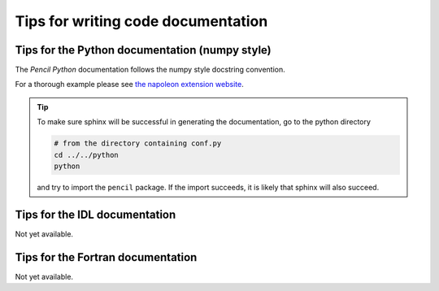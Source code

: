 .. _doccodetips:
***********************************
Tips for writing code documentation
***********************************



Tips for the Python documentation (numpy style)
-----------------------------------------------

The *Pencil Python* documentation follows the numpy style docstring convention.

For a thorough example please see `the napoleon extension website <https://sphinxcontrib-napoleon.readthedocs.io/en/latest/example_numpy.html>`_.



.. tip::

   To make sure sphinx will be successful in generating the documentation, go to
   the  python directory

   .. code:: bash

      # from the directory containing conf.py
      cd ../../python 
      python 
   
   and try to import
   the ``pencil`` package. If the import succeeds, it is likely
   that sphinx will also succeed.



Tips for the IDL documentation
------------------------------

Not yet available.


Tips for the Fortran documentation
----------------------------------

Not yet available.

